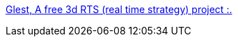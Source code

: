 :jbake-type: post
:jbake-status: published
:jbake-title: Glest, A free 3d RTS (real time strategy) project :.
:jbake-tags: software,freeware,open-source,jeu,windows,linux,_mois_avr.,_année_2006
:jbake-date: 2006-04-13
:jbake-depth: ../
:jbake-uri: shaarli/1144932125000.adoc
:jbake-source: https://nicolas-delsaux.hd.free.fr/Shaarli?searchterm=http%3A%2F%2Fwww.glest.org%2Fen%2Findex.html&searchtags=software+freeware+open-source+jeu+windows+linux+_mois_avr.+_ann%C3%A9e_2006
:jbake-style: shaarli

http://www.glest.org/en/index.html[Glest, A free 3d RTS (real time strategy) project :.]


